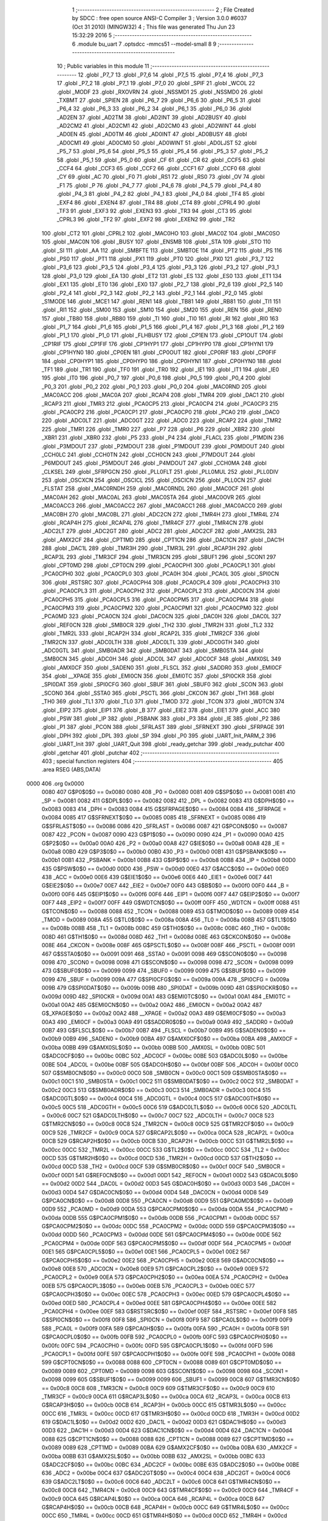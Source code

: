                               1 ;--------------------------------------------------------
                              2 ; File Created by SDCC : free open source ANSI-C Compiler
                              3 ; Version 3.0.0 #6037 (Oct 31 2010) (MINGW32)
                              4 ; This file was generated Thu Jun 23 15:32:29 2016
                              5 ;--------------------------------------------------------
                              6 	.module bu_uart
                              7 	.optsdcc -mmcs51 --model-small
                              8 	
                              9 ;--------------------------------------------------------
                             10 ; Public variables in this module
                             11 ;--------------------------------------------------------
                             12 	.globl _P7_7
                             13 	.globl _P7_6
                             14 	.globl _P7_5
                             15 	.globl _P7_4
                             16 	.globl _P7_3
                             17 	.globl _P7_2
                             18 	.globl _P7_1
                             19 	.globl _P7_0
                             20 	.globl _SPIF
                             21 	.globl _WCOL
                             22 	.globl _MODF
                             23 	.globl _RXOVRN
                             24 	.globl _NSSMD1
                             25 	.globl _NSSMD0
                             26 	.globl _TXBMT
                             27 	.globl _SPIEN
                             28 	.globl _P6_7
                             29 	.globl _P6_6
                             30 	.globl _P6_5
                             31 	.globl _P6_4
                             32 	.globl _P6_3
                             33 	.globl _P6_2
                             34 	.globl _P6_1
                             35 	.globl _P6_0
                             36 	.globl _AD2EN
                             37 	.globl _AD2TM
                             38 	.globl _AD2INT
                             39 	.globl _AD2BUSY
                             40 	.globl _AD2CM2
                             41 	.globl _AD2CM1
                             42 	.globl _AD2CM0
                             43 	.globl _AD2WINT
                             44 	.globl _AD0EN
                             45 	.globl _AD0TM
                             46 	.globl _AD0INT
                             47 	.globl _AD0BUSY
                             48 	.globl _AD0CM1
                             49 	.globl _AD0CM0
                             50 	.globl _AD0WINT
                             51 	.globl _AD0LJST
                             52 	.globl _P5_7
                             53 	.globl _P5_6
                             54 	.globl _P5_5
                             55 	.globl _P5_4
                             56 	.globl _P5_3
                             57 	.globl _P5_2
                             58 	.globl _P5_1
                             59 	.globl _P5_0
                             60 	.globl _CF
                             61 	.globl _CR
                             62 	.globl _CCF5
                             63 	.globl _CCF4
                             64 	.globl _CCF3
                             65 	.globl _CCF2
                             66 	.globl _CCF1
                             67 	.globl _CCF0
                             68 	.globl _CY
                             69 	.globl _AC
                             70 	.globl _F0
                             71 	.globl _RS1
                             72 	.globl _RS0
                             73 	.globl _OV
                             74 	.globl _F1
                             75 	.globl _P
                             76 	.globl _P4_7
                             77 	.globl _P4_6
                             78 	.globl _P4_5
                             79 	.globl _P4_4
                             80 	.globl _P4_3
                             81 	.globl _P4_2
                             82 	.globl _P4_1
                             83 	.globl _P4_0
                             84 	.globl _TF4
                             85 	.globl _EXF4
                             86 	.globl _EXEN4
                             87 	.globl _TR4
                             88 	.globl _CT4
                             89 	.globl _CPRL4
                             90 	.globl _TF3
                             91 	.globl _EXF3
                             92 	.globl _EXEN3
                             93 	.globl _TR3
                             94 	.globl _CT3
                             95 	.globl _CPRL3
                             96 	.globl _TF2
                             97 	.globl _EXF2
                             98 	.globl _EXEN2
                             99 	.globl _TR2
                            100 	.globl _CT2
                            101 	.globl _CPRL2
                            102 	.globl _MAC0HO
                            103 	.globl _MAC0Z
                            104 	.globl _MAC0SO
                            105 	.globl _MAC0N
                            106 	.globl _BUSY
                            107 	.globl _ENSMB
                            108 	.globl _STA
                            109 	.globl _STO
                            110 	.globl _SI
                            111 	.globl _AA
                            112 	.globl _SMBFTE
                            113 	.globl _SMBTOE
                            114 	.globl _PT2
                            115 	.globl _PS
                            116 	.globl _PS0
                            117 	.globl _PT1
                            118 	.globl _PX1
                            119 	.globl _PT0
                            120 	.globl _PX0
                            121 	.globl _P3_7
                            122 	.globl _P3_6
                            123 	.globl _P3_5
                            124 	.globl _P3_4
                            125 	.globl _P3_3
                            126 	.globl _P3_2
                            127 	.globl _P3_1
                            128 	.globl _P3_0
                            129 	.globl _EA
                            130 	.globl _ET2
                            131 	.globl _ES
                            132 	.globl _ES0
                            133 	.globl _ET1
                            134 	.globl _EX1
                            135 	.globl _ET0
                            136 	.globl _EX0
                            137 	.globl _P2_7
                            138 	.globl _P2_6
                            139 	.globl _P2_5
                            140 	.globl _P2_4
                            141 	.globl _P2_3
                            142 	.globl _P2_2
                            143 	.globl _P2_1
                            144 	.globl _P2_0
                            145 	.globl _S1MODE
                            146 	.globl _MCE1
                            147 	.globl _REN1
                            148 	.globl _TB81
                            149 	.globl _RB81
                            150 	.globl _TI1
                            151 	.globl _RI1
                            152 	.globl _SM00
                            153 	.globl _SM10
                            154 	.globl _SM20
                            155 	.globl _REN
                            156 	.globl _REN0
                            157 	.globl _TB80
                            158 	.globl _RB80
                            159 	.globl _TI
                            160 	.globl _TI0
                            161 	.globl _RI
                            162 	.globl _RI0
                            163 	.globl _P1_7
                            164 	.globl _P1_6
                            165 	.globl _P1_5
                            166 	.globl _P1_4
                            167 	.globl _P1_3
                            168 	.globl _P1_2
                            169 	.globl _P1_1
                            170 	.globl _P1_0
                            171 	.globl _FLHBUSY
                            172 	.globl _CP1EN
                            173 	.globl _CP1OUT
                            174 	.globl _CP1RIF
                            175 	.globl _CP1FIF
                            176 	.globl _CP1HYP1
                            177 	.globl _CP1HYP0
                            178 	.globl _CP1HYN1
                            179 	.globl _CP1HYN0
                            180 	.globl _CP0EN
                            181 	.globl _CP0OUT
                            182 	.globl _CP0RIF
                            183 	.globl _CP0FIF
                            184 	.globl _CP0HYP1
                            185 	.globl _CP0HYP0
                            186 	.globl _CP0HYN1
                            187 	.globl _CP0HYN0
                            188 	.globl _TF1
                            189 	.globl _TR1
                            190 	.globl _TF0
                            191 	.globl _TR0
                            192 	.globl _IE1
                            193 	.globl _IT1
                            194 	.globl _IE0
                            195 	.globl _IT0
                            196 	.globl _P0_7
                            197 	.globl _P0_6
                            198 	.globl _P0_5
                            199 	.globl _P0_4
                            200 	.globl _P0_3
                            201 	.globl _P0_2
                            202 	.globl _P0_1
                            203 	.globl _P0_0
                            204 	.globl _MAC0RND
                            205 	.globl _MAC0ACC
                            206 	.globl _MAC0A
                            207 	.globl _RCAP4
                            208 	.globl _TMR4
                            209 	.globl _DAC1
                            210 	.globl _RCAP3
                            211 	.globl _TMR3
                            212 	.globl _PCA0CP5
                            213 	.globl _PCA0CP4
                            214 	.globl _PCA0CP3
                            215 	.globl _PCA0CP2
                            216 	.globl _PCA0CP1
                            217 	.globl _PCA0CP0
                            218 	.globl _PCA0
                            219 	.globl _DAC0
                            220 	.globl _ADC0LT
                            221 	.globl _ADC0GT
                            222 	.globl _ADC0
                            223 	.globl _RCAP2
                            224 	.globl _TMR2
                            225 	.globl _TMR1
                            226 	.globl _TMR0
                            227 	.globl _P7
                            228 	.globl _P6
                            229 	.globl _XBR2
                            230 	.globl _XBR1
                            231 	.globl _XBR0
                            232 	.globl _P5
                            233 	.globl _P4
                            234 	.globl _FLACL
                            235 	.globl _P1MDIN
                            236 	.globl _P3MDOUT
                            237 	.globl _P2MDOUT
                            238 	.globl _P1MDOUT
                            239 	.globl _P0MDOUT
                            240 	.globl _CCH0LC
                            241 	.globl _CCH0TN
                            242 	.globl _CCH0CN
                            243 	.globl _P7MDOUT
                            244 	.globl _P6MDOUT
                            245 	.globl _P5MDOUT
                            246 	.globl _P4MDOUT
                            247 	.globl _CCH0MA
                            248 	.globl _CLKSEL
                            249 	.globl _SFRPGCN
                            250 	.globl _PLL0FLT
                            251 	.globl _PLL0MUL
                            252 	.globl _PLL0DIV
                            253 	.globl _OSCXCN
                            254 	.globl _OSCICL
                            255 	.globl _OSCICN
                            256 	.globl _PLL0CN
                            257 	.globl _FLSTAT
                            258 	.globl _MAC0RNDH
                            259 	.globl _MAC0RNDL
                            260 	.globl _MAC0CF
                            261 	.globl _MAC0AH
                            262 	.globl _MAC0AL
                            263 	.globl _MAC0STA
                            264 	.globl _MAC0OVR
                            265 	.globl _MAC0ACC3
                            266 	.globl _MAC0ACC2
                            267 	.globl _MAC0ACC1
                            268 	.globl _MAC0ACC0
                            269 	.globl _MAC0BH
                            270 	.globl _MAC0BL
                            271 	.globl _ADC2CN
                            272 	.globl _TMR4H
                            273 	.globl _TMR4L
                            274 	.globl _RCAP4H
                            275 	.globl _RCAP4L
                            276 	.globl _TMR4CF
                            277 	.globl _TMR4CN
                            278 	.globl _ADC2LT
                            279 	.globl _ADC2GT
                            280 	.globl _ADC2
                            281 	.globl _ADC2CF
                            282 	.globl _AMX2SL
                            283 	.globl _AMX2CF
                            284 	.globl _CPT1MD
                            285 	.globl _CPT1CN
                            286 	.globl _DAC1CN
                            287 	.globl _DAC1H
                            288 	.globl _DAC1L
                            289 	.globl _TMR3H
                            290 	.globl _TMR3L
                            291 	.globl _RCAP3H
                            292 	.globl _RCAP3L
                            293 	.globl _TMR3CF
                            294 	.globl _TMR3CN
                            295 	.globl _SBUF1
                            296 	.globl _SCON1
                            297 	.globl _CPT0MD
                            298 	.globl _CPT0CN
                            299 	.globl _PCA0CPH1
                            300 	.globl _PCA0CPL1
                            301 	.globl _PCA0CPH0
                            302 	.globl _PCA0CPL0
                            303 	.globl _PCA0H
                            304 	.globl _PCA0L
                            305 	.globl _SPI0CN
                            306 	.globl _RSTSRC
                            307 	.globl _PCA0CPH4
                            308 	.globl _PCA0CPL4
                            309 	.globl _PCA0CPH3
                            310 	.globl _PCA0CPL3
                            311 	.globl _PCA0CPH2
                            312 	.globl _PCA0CPL2
                            313 	.globl _ADC0CN
                            314 	.globl _PCA0CPH5
                            315 	.globl _PCA0CPL5
                            316 	.globl _PCA0CPM5
                            317 	.globl _PCA0CPM4
                            318 	.globl _PCA0CPM3
                            319 	.globl _PCA0CPM2
                            320 	.globl _PCA0CPM1
                            321 	.globl _PCA0CPM0
                            322 	.globl _PCA0MD
                            323 	.globl _PCA0CN
                            324 	.globl _DAC0CN
                            325 	.globl _DAC0H
                            326 	.globl _DAC0L
                            327 	.globl _REF0CN
                            328 	.globl _SMB0CR
                            329 	.globl _TH2
                            330 	.globl _TMR2H
                            331 	.globl _TL2
                            332 	.globl _TMR2L
                            333 	.globl _RCAP2H
                            334 	.globl _RCAP2L
                            335 	.globl _TMR2CF
                            336 	.globl _TMR2CN
                            337 	.globl _ADC0LTH
                            338 	.globl _ADC0LTL
                            339 	.globl _ADC0GTH
                            340 	.globl _ADC0GTL
                            341 	.globl _SMB0ADR
                            342 	.globl _SMB0DAT
                            343 	.globl _SMB0STA
                            344 	.globl _SMB0CN
                            345 	.globl _ADC0H
                            346 	.globl _ADC0L
                            347 	.globl _ADC0CF
                            348 	.globl _AMX0SL
                            349 	.globl _AMX0CF
                            350 	.globl _SADEN0
                            351 	.globl _FLSCL
                            352 	.globl _SADDR0
                            353 	.globl _EMI0CF
                            354 	.globl __XPAGE
                            355 	.globl _EMI0CN
                            356 	.globl _EMI0TC
                            357 	.globl _SPI0CKR
                            358 	.globl _SPI0DAT
                            359 	.globl _SPI0CFG
                            360 	.globl _SBUF
                            361 	.globl _SBUF0
                            362 	.globl _SCON
                            363 	.globl _SCON0
                            364 	.globl _SSTA0
                            365 	.globl _PSCTL
                            366 	.globl _CKCON
                            367 	.globl _TH1
                            368 	.globl _TH0
                            369 	.globl _TL1
                            370 	.globl _TL0
                            371 	.globl _TMOD
                            372 	.globl _TCON
                            373 	.globl _WDTCN
                            374 	.globl _EIP2
                            375 	.globl _EIP1
                            376 	.globl _B
                            377 	.globl _EIE2
                            378 	.globl _EIE1
                            379 	.globl _ACC
                            380 	.globl _PSW
                            381 	.globl _IP
                            382 	.globl _PSBANK
                            383 	.globl _P3
                            384 	.globl _IE
                            385 	.globl _P2
                            386 	.globl _P1
                            387 	.globl _PCON
                            388 	.globl _SFRLAST
                            389 	.globl _SFRNEXT
                            390 	.globl _SFRPAGE
                            391 	.globl _DPH
                            392 	.globl _DPL
                            393 	.globl _SP
                            394 	.globl _P0
                            395 	.globl _UART_Init_PARM_2
                            396 	.globl _UART_Init
                            397 	.globl _UART_Quit
                            398 	.globl _ready_getchar
                            399 	.globl _ready_putchar
                            400 	.globl _getchar
                            401 	.globl _putchar
                            402 ;--------------------------------------------------------
                            403 ; special function registers
                            404 ;--------------------------------------------------------
                            405 	.area RSEG    (ABS,DATA)
   0000                     406 	.org 0x0000
                    0080    407 G$P0$0$0 == 0x0080
                    0080    408 _P0	=	0x0080
                    0081    409 G$SP$0$0 == 0x0081
                    0081    410 _SP	=	0x0081
                    0082    411 G$DPL$0$0 == 0x0082
                    0082    412 _DPL	=	0x0082
                    0083    413 G$DPH$0$0 == 0x0083
                    0083    414 _DPH	=	0x0083
                    0084    415 G$SFRPAGE$0$0 == 0x0084
                    0084    416 _SFRPAGE	=	0x0084
                    0085    417 G$SFRNEXT$0$0 == 0x0085
                    0085    418 _SFRNEXT	=	0x0085
                    0086    419 G$SFRLAST$0$0 == 0x0086
                    0086    420 _SFRLAST	=	0x0086
                    0087    421 G$PCON$0$0 == 0x0087
                    0087    422 _PCON	=	0x0087
                    0090    423 G$P1$0$0 == 0x0090
                    0090    424 _P1	=	0x0090
                    00A0    425 G$P2$0$0 == 0x00a0
                    00A0    426 _P2	=	0x00a0
                    00A8    427 G$IE$0$0 == 0x00a8
                    00A8    428 _IE	=	0x00a8
                    00B0    429 G$P3$0$0 == 0x00b0
                    00B0    430 _P3	=	0x00b0
                    00B1    431 G$PSBANK$0$0 == 0x00b1
                    00B1    432 _PSBANK	=	0x00b1
                    00B8    433 G$IP$0$0 == 0x00b8
                    00B8    434 _IP	=	0x00b8
                    00D0    435 G$PSW$0$0 == 0x00d0
                    00D0    436 _PSW	=	0x00d0
                    00E0    437 G$ACC$0$0 == 0x00e0
                    00E0    438 _ACC	=	0x00e0
                    00E6    439 G$EIE1$0$0 == 0x00e6
                    00E6    440 _EIE1	=	0x00e6
                    00E7    441 G$EIE2$0$0 == 0x00e7
                    00E7    442 _EIE2	=	0x00e7
                    00F0    443 G$B$0$0 == 0x00f0
                    00F0    444 _B	=	0x00f0
                    00F6    445 G$EIP1$0$0 == 0x00f6
                    00F6    446 _EIP1	=	0x00f6
                    00F7    447 G$EIP2$0$0 == 0x00f7
                    00F7    448 _EIP2	=	0x00f7
                    00FF    449 G$WDTCN$0$0 == 0x00ff
                    00FF    450 _WDTCN	=	0x00ff
                    0088    451 G$TCON$0$0 == 0x0088
                    0088    452 _TCON	=	0x0088
                    0089    453 G$TMOD$0$0 == 0x0089
                    0089    454 _TMOD	=	0x0089
                    008A    455 G$TL0$0$0 == 0x008a
                    008A    456 _TL0	=	0x008a
                    008B    457 G$TL1$0$0 == 0x008b
                    008B    458 _TL1	=	0x008b
                    008C    459 G$TH0$0$0 == 0x008c
                    008C    460 _TH0	=	0x008c
                    008D    461 G$TH1$0$0 == 0x008d
                    008D    462 _TH1	=	0x008d
                    008E    463 G$CKCON$0$0 == 0x008e
                    008E    464 _CKCON	=	0x008e
                    008F    465 G$PSCTL$0$0 == 0x008f
                    008F    466 _PSCTL	=	0x008f
                    0091    467 G$SSTA0$0$0 == 0x0091
                    0091    468 _SSTA0	=	0x0091
                    0098    469 G$SCON0$0$0 == 0x0098
                    0098    470 _SCON0	=	0x0098
                    0098    471 G$SCON$0$0 == 0x0098
                    0098    472 _SCON	=	0x0098
                    0099    473 G$SBUF0$0$0 == 0x0099
                    0099    474 _SBUF0	=	0x0099
                    0099    475 G$SBUF$0$0 == 0x0099
                    0099    476 _SBUF	=	0x0099
                    009A    477 G$SPI0CFG$0$0 == 0x009a
                    009A    478 _SPI0CFG	=	0x009a
                    009B    479 G$SPI0DAT$0$0 == 0x009b
                    009B    480 _SPI0DAT	=	0x009b
                    009D    481 G$SPI0CKR$0$0 == 0x009d
                    009D    482 _SPI0CKR	=	0x009d
                    00A1    483 G$EMI0TC$0$0 == 0x00a1
                    00A1    484 _EMI0TC	=	0x00a1
                    00A2    485 G$EMI0CN$0$0 == 0x00a2
                    00A2    486 _EMI0CN	=	0x00a2
                    00A2    487 G$_XPAGE$0$0 == 0x00a2
                    00A2    488 __XPAGE	=	0x00a2
                    00A3    489 G$EMI0CF$0$0 == 0x00a3
                    00A3    490 _EMI0CF	=	0x00a3
                    00A9    491 G$SADDR0$0$0 == 0x00a9
                    00A9    492 _SADDR0	=	0x00a9
                    00B7    493 G$FLSCL$0$0 == 0x00b7
                    00B7    494 _FLSCL	=	0x00b7
                    00B9    495 G$SADEN0$0$0 == 0x00b9
                    00B9    496 _SADEN0	=	0x00b9
                    00BA    497 G$AMX0CF$0$0 == 0x00ba
                    00BA    498 _AMX0CF	=	0x00ba
                    00BB    499 G$AMX0SL$0$0 == 0x00bb
                    00BB    500 _AMX0SL	=	0x00bb
                    00BC    501 G$ADC0CF$0$0 == 0x00bc
                    00BC    502 _ADC0CF	=	0x00bc
                    00BE    503 G$ADC0L$0$0 == 0x00be
                    00BE    504 _ADC0L	=	0x00be
                    00BF    505 G$ADC0H$0$0 == 0x00bf
                    00BF    506 _ADC0H	=	0x00bf
                    00C0    507 G$SMB0CN$0$0 == 0x00c0
                    00C0    508 _SMB0CN	=	0x00c0
                    00C1    509 G$SMB0STA$0$0 == 0x00c1
                    00C1    510 _SMB0STA	=	0x00c1
                    00C2    511 G$SMB0DAT$0$0 == 0x00c2
                    00C2    512 _SMB0DAT	=	0x00c2
                    00C3    513 G$SMB0ADR$0$0 == 0x00c3
                    00C3    514 _SMB0ADR	=	0x00c3
                    00C4    515 G$ADC0GTL$0$0 == 0x00c4
                    00C4    516 _ADC0GTL	=	0x00c4
                    00C5    517 G$ADC0GTH$0$0 == 0x00c5
                    00C5    518 _ADC0GTH	=	0x00c5
                    00C6    519 G$ADC0LTL$0$0 == 0x00c6
                    00C6    520 _ADC0LTL	=	0x00c6
                    00C7    521 G$ADC0LTH$0$0 == 0x00c7
                    00C7    522 _ADC0LTH	=	0x00c7
                    00C8    523 G$TMR2CN$0$0 == 0x00c8
                    00C8    524 _TMR2CN	=	0x00c8
                    00C9    525 G$TMR2CF$0$0 == 0x00c9
                    00C9    526 _TMR2CF	=	0x00c9
                    00CA    527 G$RCAP2L$0$0 == 0x00ca
                    00CA    528 _RCAP2L	=	0x00ca
                    00CB    529 G$RCAP2H$0$0 == 0x00cb
                    00CB    530 _RCAP2H	=	0x00cb
                    00CC    531 G$TMR2L$0$0 == 0x00cc
                    00CC    532 _TMR2L	=	0x00cc
                    00CC    533 G$TL2$0$0 == 0x00cc
                    00CC    534 _TL2	=	0x00cc
                    00CD    535 G$TMR2H$0$0 == 0x00cd
                    00CD    536 _TMR2H	=	0x00cd
                    00CD    537 G$TH2$0$0 == 0x00cd
                    00CD    538 _TH2	=	0x00cd
                    00CF    539 G$SMB0CR$0$0 == 0x00cf
                    00CF    540 _SMB0CR	=	0x00cf
                    00D1    541 G$REF0CN$0$0 == 0x00d1
                    00D1    542 _REF0CN	=	0x00d1
                    00D2    543 G$DAC0L$0$0 == 0x00d2
                    00D2    544 _DAC0L	=	0x00d2
                    00D3    545 G$DAC0H$0$0 == 0x00d3
                    00D3    546 _DAC0H	=	0x00d3
                    00D4    547 G$DAC0CN$0$0 == 0x00d4
                    00D4    548 _DAC0CN	=	0x00d4
                    00D8    549 G$PCA0CN$0$0 == 0x00d8
                    00D8    550 _PCA0CN	=	0x00d8
                    00D9    551 G$PCA0MD$0$0 == 0x00d9
                    00D9    552 _PCA0MD	=	0x00d9
                    00DA    553 G$PCA0CPM0$0$0 == 0x00da
                    00DA    554 _PCA0CPM0	=	0x00da
                    00DB    555 G$PCA0CPM1$0$0 == 0x00db
                    00DB    556 _PCA0CPM1	=	0x00db
                    00DC    557 G$PCA0CPM2$0$0 == 0x00dc
                    00DC    558 _PCA0CPM2	=	0x00dc
                    00DD    559 G$PCA0CPM3$0$0 == 0x00dd
                    00DD    560 _PCA0CPM3	=	0x00dd
                    00DE    561 G$PCA0CPM4$0$0 == 0x00de
                    00DE    562 _PCA0CPM4	=	0x00de
                    00DF    563 G$PCA0CPM5$0$0 == 0x00df
                    00DF    564 _PCA0CPM5	=	0x00df
                    00E1    565 G$PCA0CPL5$0$0 == 0x00e1
                    00E1    566 _PCA0CPL5	=	0x00e1
                    00E2    567 G$PCA0CPH5$0$0 == 0x00e2
                    00E2    568 _PCA0CPH5	=	0x00e2
                    00E8    569 G$ADC0CN$0$0 == 0x00e8
                    00E8    570 _ADC0CN	=	0x00e8
                    00E9    571 G$PCA0CPL2$0$0 == 0x00e9
                    00E9    572 _PCA0CPL2	=	0x00e9
                    00EA    573 G$PCA0CPH2$0$0 == 0x00ea
                    00EA    574 _PCA0CPH2	=	0x00ea
                    00EB    575 G$PCA0CPL3$0$0 == 0x00eb
                    00EB    576 _PCA0CPL3	=	0x00eb
                    00EC    577 G$PCA0CPH3$0$0 == 0x00ec
                    00EC    578 _PCA0CPH3	=	0x00ec
                    00ED    579 G$PCA0CPL4$0$0 == 0x00ed
                    00ED    580 _PCA0CPL4	=	0x00ed
                    00EE    581 G$PCA0CPH4$0$0 == 0x00ee
                    00EE    582 _PCA0CPH4	=	0x00ee
                    00EF    583 G$RSTSRC$0$0 == 0x00ef
                    00EF    584 _RSTSRC	=	0x00ef
                    00F8    585 G$SPI0CN$0$0 == 0x00f8
                    00F8    586 _SPI0CN	=	0x00f8
                    00F9    587 G$PCA0L$0$0 == 0x00f9
                    00F9    588 _PCA0L	=	0x00f9
                    00FA    589 G$PCA0H$0$0 == 0x00fa
                    00FA    590 _PCA0H	=	0x00fa
                    00FB    591 G$PCA0CPL0$0$0 == 0x00fb
                    00FB    592 _PCA0CPL0	=	0x00fb
                    00FC    593 G$PCA0CPH0$0$0 == 0x00fc
                    00FC    594 _PCA0CPH0	=	0x00fc
                    00FD    595 G$PCA0CPL1$0$0 == 0x00fd
                    00FD    596 _PCA0CPL1	=	0x00fd
                    00FE    597 G$PCA0CPH1$0$0 == 0x00fe
                    00FE    598 _PCA0CPH1	=	0x00fe
                    0088    599 G$CPT0CN$0$0 == 0x0088
                    0088    600 _CPT0CN	=	0x0088
                    0089    601 G$CPT0MD$0$0 == 0x0089
                    0089    602 _CPT0MD	=	0x0089
                    0098    603 G$SCON1$0$0 == 0x0098
                    0098    604 _SCON1	=	0x0098
                    0099    605 G$SBUF1$0$0 == 0x0099
                    0099    606 _SBUF1	=	0x0099
                    00C8    607 G$TMR3CN$0$0 == 0x00c8
                    00C8    608 _TMR3CN	=	0x00c8
                    00C9    609 G$TMR3CF$0$0 == 0x00c9
                    00C9    610 _TMR3CF	=	0x00c9
                    00CA    611 G$RCAP3L$0$0 == 0x00ca
                    00CA    612 _RCAP3L	=	0x00ca
                    00CB    613 G$RCAP3H$0$0 == 0x00cb
                    00CB    614 _RCAP3H	=	0x00cb
                    00CC    615 G$TMR3L$0$0 == 0x00cc
                    00CC    616 _TMR3L	=	0x00cc
                    00CD    617 G$TMR3H$0$0 == 0x00cd
                    00CD    618 _TMR3H	=	0x00cd
                    00D2    619 G$DAC1L$0$0 == 0x00d2
                    00D2    620 _DAC1L	=	0x00d2
                    00D3    621 G$DAC1H$0$0 == 0x00d3
                    00D3    622 _DAC1H	=	0x00d3
                    00D4    623 G$DAC1CN$0$0 == 0x00d4
                    00D4    624 _DAC1CN	=	0x00d4
                    0088    625 G$CPT1CN$0$0 == 0x0088
                    0088    626 _CPT1CN	=	0x0088
                    0089    627 G$CPT1MD$0$0 == 0x0089
                    0089    628 _CPT1MD	=	0x0089
                    00BA    629 G$AMX2CF$0$0 == 0x00ba
                    00BA    630 _AMX2CF	=	0x00ba
                    00BB    631 G$AMX2SL$0$0 == 0x00bb
                    00BB    632 _AMX2SL	=	0x00bb
                    00BC    633 G$ADC2CF$0$0 == 0x00bc
                    00BC    634 _ADC2CF	=	0x00bc
                    00BE    635 G$ADC2$0$0 == 0x00be
                    00BE    636 _ADC2	=	0x00be
                    00C4    637 G$ADC2GT$0$0 == 0x00c4
                    00C4    638 _ADC2GT	=	0x00c4
                    00C6    639 G$ADC2LT$0$0 == 0x00c6
                    00C6    640 _ADC2LT	=	0x00c6
                    00C8    641 G$TMR4CN$0$0 == 0x00c8
                    00C8    642 _TMR4CN	=	0x00c8
                    00C9    643 G$TMR4CF$0$0 == 0x00c9
                    00C9    644 _TMR4CF	=	0x00c9
                    00CA    645 G$RCAP4L$0$0 == 0x00ca
                    00CA    646 _RCAP4L	=	0x00ca
                    00CB    647 G$RCAP4H$0$0 == 0x00cb
                    00CB    648 _RCAP4H	=	0x00cb
                    00CC    649 G$TMR4L$0$0 == 0x00cc
                    00CC    650 _TMR4L	=	0x00cc
                    00CD    651 G$TMR4H$0$0 == 0x00cd
                    00CD    652 _TMR4H	=	0x00cd
                    00E8    653 G$ADC2CN$0$0 == 0x00e8
                    00E8    654 _ADC2CN	=	0x00e8
                    0091    655 G$MAC0BL$0$0 == 0x0091
                    0091    656 _MAC0BL	=	0x0091
                    0092    657 G$MAC0BH$0$0 == 0x0092
                    0092    658 _MAC0BH	=	0x0092
                    0093    659 G$MAC0ACC0$0$0 == 0x0093
                    0093    660 _MAC0ACC0	=	0x0093
                    0094    661 G$MAC0ACC1$0$0 == 0x0094
                    0094    662 _MAC0ACC1	=	0x0094
                    0095    663 G$MAC0ACC2$0$0 == 0x0095
                    0095    664 _MAC0ACC2	=	0x0095
                    0096    665 G$MAC0ACC3$0$0 == 0x0096
                    0096    666 _MAC0ACC3	=	0x0096
                    0097    667 G$MAC0OVR$0$0 == 0x0097
                    0097    668 _MAC0OVR	=	0x0097
                    00C0    669 G$MAC0STA$0$0 == 0x00c0
                    00C0    670 _MAC0STA	=	0x00c0
                    00C1    671 G$MAC0AL$0$0 == 0x00c1
                    00C1    672 _MAC0AL	=	0x00c1
                    00C2    673 G$MAC0AH$0$0 == 0x00c2
                    00C2    674 _MAC0AH	=	0x00c2
                    00C3    675 G$MAC0CF$0$0 == 0x00c3
                    00C3    676 _MAC0CF	=	0x00c3
                    00CE    677 G$MAC0RNDL$0$0 == 0x00ce
                    00CE    678 _MAC0RNDL	=	0x00ce
                    00CF    679 G$MAC0RNDH$0$0 == 0x00cf
                    00CF    680 _MAC0RNDH	=	0x00cf
                    0088    681 G$FLSTAT$0$0 == 0x0088
                    0088    682 _FLSTAT	=	0x0088
                    0089    683 G$PLL0CN$0$0 == 0x0089
                    0089    684 _PLL0CN	=	0x0089
                    008A    685 G$OSCICN$0$0 == 0x008a
                    008A    686 _OSCICN	=	0x008a
                    008B    687 G$OSCICL$0$0 == 0x008b
                    008B    688 _OSCICL	=	0x008b
                    008C    689 G$OSCXCN$0$0 == 0x008c
                    008C    690 _OSCXCN	=	0x008c
                    008D    691 G$PLL0DIV$0$0 == 0x008d
                    008D    692 _PLL0DIV	=	0x008d
                    008E    693 G$PLL0MUL$0$0 == 0x008e
                    008E    694 _PLL0MUL	=	0x008e
                    008F    695 G$PLL0FLT$0$0 == 0x008f
                    008F    696 _PLL0FLT	=	0x008f
                    0096    697 G$SFRPGCN$0$0 == 0x0096
                    0096    698 _SFRPGCN	=	0x0096
                    0097    699 G$CLKSEL$0$0 == 0x0097
                    0097    700 _CLKSEL	=	0x0097
                    009A    701 G$CCH0MA$0$0 == 0x009a
                    009A    702 _CCH0MA	=	0x009a
                    009C    703 G$P4MDOUT$0$0 == 0x009c
                    009C    704 _P4MDOUT	=	0x009c
                    009D    705 G$P5MDOUT$0$0 == 0x009d
                    009D    706 _P5MDOUT	=	0x009d
                    009E    707 G$P6MDOUT$0$0 == 0x009e
                    009E    708 _P6MDOUT	=	0x009e
                    009F    709 G$P7MDOUT$0$0 == 0x009f
                    009F    710 _P7MDOUT	=	0x009f
                    00A1    711 G$CCH0CN$0$0 == 0x00a1
                    00A1    712 _CCH0CN	=	0x00a1
                    00A2    713 G$CCH0TN$0$0 == 0x00a2
                    00A2    714 _CCH0TN	=	0x00a2
                    00A3    715 G$CCH0LC$0$0 == 0x00a3
                    00A3    716 _CCH0LC	=	0x00a3
                    00A4    717 G$P0MDOUT$0$0 == 0x00a4
                    00A4    718 _P0MDOUT	=	0x00a4
                    00A5    719 G$P1MDOUT$0$0 == 0x00a5
                    00A5    720 _P1MDOUT	=	0x00a5
                    00A6    721 G$P2MDOUT$0$0 == 0x00a6
                    00A6    722 _P2MDOUT	=	0x00a6
                    00A7    723 G$P3MDOUT$0$0 == 0x00a7
                    00A7    724 _P3MDOUT	=	0x00a7
                    00AD    725 G$P1MDIN$0$0 == 0x00ad
                    00AD    726 _P1MDIN	=	0x00ad
                    00B7    727 G$FLACL$0$0 == 0x00b7
                    00B7    728 _FLACL	=	0x00b7
                    00C8    729 G$P4$0$0 == 0x00c8
                    00C8    730 _P4	=	0x00c8
                    00D8    731 G$P5$0$0 == 0x00d8
                    00D8    732 _P5	=	0x00d8
                    00E1    733 G$XBR0$0$0 == 0x00e1
                    00E1    734 _XBR0	=	0x00e1
                    00E2    735 G$XBR1$0$0 == 0x00e2
                    00E2    736 _XBR1	=	0x00e2
                    00E3    737 G$XBR2$0$0 == 0x00e3
                    00E3    738 _XBR2	=	0x00e3
                    00E8    739 G$P6$0$0 == 0x00e8
                    00E8    740 _P6	=	0x00e8
                    00F8    741 G$P7$0$0 == 0x00f8
                    00F8    742 _P7	=	0x00f8
                    8C8A    743 G$TMR0$0$0 == 0x8c8a
                    8C8A    744 _TMR0	=	0x8c8a
                    8D8B    745 G$TMR1$0$0 == 0x8d8b
                    8D8B    746 _TMR1	=	0x8d8b
                    CDCC    747 G$TMR2$0$0 == 0xcdcc
                    CDCC    748 _TMR2	=	0xcdcc
                    CBCA    749 G$RCAP2$0$0 == 0xcbca
                    CBCA    750 _RCAP2	=	0xcbca
                    BFBE    751 G$ADC0$0$0 == 0xbfbe
                    BFBE    752 _ADC0	=	0xbfbe
                    C5C4    753 G$ADC0GT$0$0 == 0xc5c4
                    C5C4    754 _ADC0GT	=	0xc5c4
                    C7C6    755 G$ADC0LT$0$0 == 0xc7c6
                    C7C6    756 _ADC0LT	=	0xc7c6
                    D3D2    757 G$DAC0$0$0 == 0xd3d2
                    D3D2    758 _DAC0	=	0xd3d2
                    FAF9    759 G$PCA0$0$0 == 0xfaf9
                    FAF9    760 _PCA0	=	0xfaf9
                    FCFB    761 G$PCA0CP0$0$0 == 0xfcfb
                    FCFB    762 _PCA0CP0	=	0xfcfb
                    FEFD    763 G$PCA0CP1$0$0 == 0xfefd
                    FEFD    764 _PCA0CP1	=	0xfefd
                    EAE9    765 G$PCA0CP2$0$0 == 0xeae9
                    EAE9    766 _PCA0CP2	=	0xeae9
                    ECEB    767 G$PCA0CP3$0$0 == 0xeceb
                    ECEB    768 _PCA0CP3	=	0xeceb
                    EEED    769 G$PCA0CP4$0$0 == 0xeeed
                    EEED    770 _PCA0CP4	=	0xeeed
                    E2E1    771 G$PCA0CP5$0$0 == 0xe2e1
                    E2E1    772 _PCA0CP5	=	0xe2e1
                    CDCC    773 G$TMR3$0$0 == 0xcdcc
                    CDCC    774 _TMR3	=	0xcdcc
                    CBCA    775 G$RCAP3$0$0 == 0xcbca
                    CBCA    776 _RCAP3	=	0xcbca
                    D3D2    777 G$DAC1$0$0 == 0xd3d2
                    D3D2    778 _DAC1	=	0xd3d2
                    CDCC    779 G$TMR4$0$0 == 0xcdcc
                    CDCC    780 _TMR4	=	0xcdcc
                    CBCA    781 G$RCAP4$0$0 == 0xcbca
                    CBCA    782 _RCAP4	=	0xcbca
                    C2C1    783 G$MAC0A$0$0 == 0xc2c1
                    C2C1    784 _MAC0A	=	0xc2c1
                    96959493    785 G$MAC0ACC$0$0 == 0x96959493
                    96959493    786 _MAC0ACC	=	0x96959493
                    CFCE    787 G$MAC0RND$0$0 == 0xcfce
                    CFCE    788 _MAC0RND	=	0xcfce
                            789 ;--------------------------------------------------------
                            790 ; special function bits
                            791 ;--------------------------------------------------------
                            792 	.area RSEG    (ABS,DATA)
   0000                     793 	.org 0x0000
                    0080    794 G$P0_0$0$0 == 0x0080
                    0080    795 _P0_0	=	0x0080
                    0081    796 G$P0_1$0$0 == 0x0081
                    0081    797 _P0_1	=	0x0081
                    0082    798 G$P0_2$0$0 == 0x0082
                    0082    799 _P0_2	=	0x0082
                    0083    800 G$P0_3$0$0 == 0x0083
                    0083    801 _P0_3	=	0x0083
                    0084    802 G$P0_4$0$0 == 0x0084
                    0084    803 _P0_4	=	0x0084
                    0085    804 G$P0_5$0$0 == 0x0085
                    0085    805 _P0_5	=	0x0085
                    0086    806 G$P0_6$0$0 == 0x0086
                    0086    807 _P0_6	=	0x0086
                    0087    808 G$P0_7$0$0 == 0x0087
                    0087    809 _P0_7	=	0x0087
                    0088    810 G$IT0$0$0 == 0x0088
                    0088    811 _IT0	=	0x0088
                    0089    812 G$IE0$0$0 == 0x0089
                    0089    813 _IE0	=	0x0089
                    008A    814 G$IT1$0$0 == 0x008a
                    008A    815 _IT1	=	0x008a
                    008B    816 G$IE1$0$0 == 0x008b
                    008B    817 _IE1	=	0x008b
                    008C    818 G$TR0$0$0 == 0x008c
                    008C    819 _TR0	=	0x008c
                    008D    820 G$TF0$0$0 == 0x008d
                    008D    821 _TF0	=	0x008d
                    008E    822 G$TR1$0$0 == 0x008e
                    008E    823 _TR1	=	0x008e
                    008F    824 G$TF1$0$0 == 0x008f
                    008F    825 _TF1	=	0x008f
                    0088    826 G$CP0HYN0$0$0 == 0x0088
                    0088    827 _CP0HYN0	=	0x0088
                    0089    828 G$CP0HYN1$0$0 == 0x0089
                    0089    829 _CP0HYN1	=	0x0089
                    008A    830 G$CP0HYP0$0$0 == 0x008a
                    008A    831 _CP0HYP0	=	0x008a
                    008B    832 G$CP0HYP1$0$0 == 0x008b
                    008B    833 _CP0HYP1	=	0x008b
                    008C    834 G$CP0FIF$0$0 == 0x008c
                    008C    835 _CP0FIF	=	0x008c
                    008D    836 G$CP0RIF$0$0 == 0x008d
                    008D    837 _CP0RIF	=	0x008d
                    008E    838 G$CP0OUT$0$0 == 0x008e
                    008E    839 _CP0OUT	=	0x008e
                    008F    840 G$CP0EN$0$0 == 0x008f
                    008F    841 _CP0EN	=	0x008f
                    0088    842 G$CP1HYN0$0$0 == 0x0088
                    0088    843 _CP1HYN0	=	0x0088
                    0089    844 G$CP1HYN1$0$0 == 0x0089
                    0089    845 _CP1HYN1	=	0x0089
                    008A    846 G$CP1HYP0$0$0 == 0x008a
                    008A    847 _CP1HYP0	=	0x008a
                    008B    848 G$CP1HYP1$0$0 == 0x008b
                    008B    849 _CP1HYP1	=	0x008b
                    008C    850 G$CP1FIF$0$0 == 0x008c
                    008C    851 _CP1FIF	=	0x008c
                    008D    852 G$CP1RIF$0$0 == 0x008d
                    008D    853 _CP1RIF	=	0x008d
                    008E    854 G$CP1OUT$0$0 == 0x008e
                    008E    855 _CP1OUT	=	0x008e
                    008F    856 G$CP1EN$0$0 == 0x008f
                    008F    857 _CP1EN	=	0x008f
                    0088    858 G$FLHBUSY$0$0 == 0x0088
                    0088    859 _FLHBUSY	=	0x0088
                    0090    860 G$P1_0$0$0 == 0x0090
                    0090    861 _P1_0	=	0x0090
                    0091    862 G$P1_1$0$0 == 0x0091
                    0091    863 _P1_1	=	0x0091
                    0092    864 G$P1_2$0$0 == 0x0092
                    0092    865 _P1_2	=	0x0092
                    0093    866 G$P1_3$0$0 == 0x0093
                    0093    867 _P1_3	=	0x0093
                    0094    868 G$P1_4$0$0 == 0x0094
                    0094    869 _P1_4	=	0x0094
                    0095    870 G$P1_5$0$0 == 0x0095
                    0095    871 _P1_5	=	0x0095
                    0096    872 G$P1_6$0$0 == 0x0096
                    0096    873 _P1_6	=	0x0096
                    0097    874 G$P1_7$0$0 == 0x0097
                    0097    875 _P1_7	=	0x0097
                    0098    876 G$RI0$0$0 == 0x0098
                    0098    877 _RI0	=	0x0098
                    0098    878 G$RI$0$0 == 0x0098
                    0098    879 _RI	=	0x0098
                    0099    880 G$TI0$0$0 == 0x0099
                    0099    881 _TI0	=	0x0099
                    0099    882 G$TI$0$0 == 0x0099
                    0099    883 _TI	=	0x0099
                    009A    884 G$RB80$0$0 == 0x009a
                    009A    885 _RB80	=	0x009a
                    009B    886 G$TB80$0$0 == 0x009b
                    009B    887 _TB80	=	0x009b
                    009C    888 G$REN0$0$0 == 0x009c
                    009C    889 _REN0	=	0x009c
                    009C    890 G$REN$0$0 == 0x009c
                    009C    891 _REN	=	0x009c
                    009D    892 G$SM20$0$0 == 0x009d
                    009D    893 _SM20	=	0x009d
                    009E    894 G$SM10$0$0 == 0x009e
                    009E    895 _SM10	=	0x009e
                    009F    896 G$SM00$0$0 == 0x009f
                    009F    897 _SM00	=	0x009f
                    0098    898 G$RI1$0$0 == 0x0098
                    0098    899 _RI1	=	0x0098
                    0099    900 G$TI1$0$0 == 0x0099
                    0099    901 _TI1	=	0x0099
                    009A    902 G$RB81$0$0 == 0x009a
                    009A    903 _RB81	=	0x009a
                    009B    904 G$TB81$0$0 == 0x009b
                    009B    905 _TB81	=	0x009b
                    009C    906 G$REN1$0$0 == 0x009c
                    009C    907 _REN1	=	0x009c
                    009D    908 G$MCE1$0$0 == 0x009d
                    009D    909 _MCE1	=	0x009d
                    009F    910 G$S1MODE$0$0 == 0x009f
                    009F    911 _S1MODE	=	0x009f
                    00A0    912 G$P2_0$0$0 == 0x00a0
                    00A0    913 _P2_0	=	0x00a0
                    00A1    914 G$P2_1$0$0 == 0x00a1
                    00A1    915 _P2_1	=	0x00a1
                    00A2    916 G$P2_2$0$0 == 0x00a2
                    00A2    917 _P2_2	=	0x00a2
                    00A3    918 G$P2_3$0$0 == 0x00a3
                    00A3    919 _P2_3	=	0x00a3
                    00A4    920 G$P2_4$0$0 == 0x00a4
                    00A4    921 _P2_4	=	0x00a4
                    00A5    922 G$P2_5$0$0 == 0x00a5
                    00A5    923 _P2_5	=	0x00a5
                    00A6    924 G$P2_6$0$0 == 0x00a6
                    00A6    925 _P2_6	=	0x00a6
                    00A7    926 G$P2_7$0$0 == 0x00a7
                    00A7    927 _P2_7	=	0x00a7
                    00A8    928 G$EX0$0$0 == 0x00a8
                    00A8    929 _EX0	=	0x00a8
                    00A9    930 G$ET0$0$0 == 0x00a9
                    00A9    931 _ET0	=	0x00a9
                    00AA    932 G$EX1$0$0 == 0x00aa
                    00AA    933 _EX1	=	0x00aa
                    00AB    934 G$ET1$0$0 == 0x00ab
                    00AB    935 _ET1	=	0x00ab
                    00AC    936 G$ES0$0$0 == 0x00ac
                    00AC    937 _ES0	=	0x00ac
                    00AC    938 G$ES$0$0 == 0x00ac
                    00AC    939 _ES	=	0x00ac
                    00AD    940 G$ET2$0$0 == 0x00ad
                    00AD    941 _ET2	=	0x00ad
                    00AF    942 G$EA$0$0 == 0x00af
                    00AF    943 _EA	=	0x00af
                    00B0    944 G$P3_0$0$0 == 0x00b0
                    00B0    945 _P3_0	=	0x00b0
                    00B1    946 G$P3_1$0$0 == 0x00b1
                    00B1    947 _P3_1	=	0x00b1
                    00B2    948 G$P3_2$0$0 == 0x00b2
                    00B2    949 _P3_2	=	0x00b2
                    00B3    950 G$P3_3$0$0 == 0x00b3
                    00B3    951 _P3_3	=	0x00b3
                    00B4    952 G$P3_4$0$0 == 0x00b4
                    00B4    953 _P3_4	=	0x00b4
                    00B5    954 G$P3_5$0$0 == 0x00b5
                    00B5    955 _P3_5	=	0x00b5
                    00B6    956 G$P3_6$0$0 == 0x00b6
                    00B6    957 _P3_6	=	0x00b6
                    00B7    958 G$P3_7$0$0 == 0x00b7
                    00B7    959 _P3_7	=	0x00b7
                    00B8    960 G$PX0$0$0 == 0x00b8
                    00B8    961 _PX0	=	0x00b8
                    00B9    962 G$PT0$0$0 == 0x00b9
                    00B9    963 _PT0	=	0x00b9
                    00BA    964 G$PX1$0$0 == 0x00ba
                    00BA    965 _PX1	=	0x00ba
                    00BB    966 G$PT1$0$0 == 0x00bb
                    00BB    967 _PT1	=	0x00bb
                    00BC    968 G$PS0$0$0 == 0x00bc
                    00BC    969 _PS0	=	0x00bc
                    00BC    970 G$PS$0$0 == 0x00bc
                    00BC    971 _PS	=	0x00bc
                    00BD    972 G$PT2$0$0 == 0x00bd
                    00BD    973 _PT2	=	0x00bd
                    00C0    974 G$SMBTOE$0$0 == 0x00c0
                    00C0    975 _SMBTOE	=	0x00c0
                    00C1    976 G$SMBFTE$0$0 == 0x00c1
                    00C1    977 _SMBFTE	=	0x00c1
                    00C2    978 G$AA$0$0 == 0x00c2
                    00C2    979 _AA	=	0x00c2
                    00C3    980 G$SI$0$0 == 0x00c3
                    00C3    981 _SI	=	0x00c3
                    00C4    982 G$STO$0$0 == 0x00c4
                    00C4    983 _STO	=	0x00c4
                    00C5    984 G$STA$0$0 == 0x00c5
                    00C5    985 _STA	=	0x00c5
                    00C6    986 G$ENSMB$0$0 == 0x00c6
                    00C6    987 _ENSMB	=	0x00c6
                    00C7    988 G$BUSY$0$0 == 0x00c7
                    00C7    989 _BUSY	=	0x00c7
                    00C0    990 G$MAC0N$0$0 == 0x00c0
                    00C0    991 _MAC0N	=	0x00c0
                    00C1    992 G$MAC0SO$0$0 == 0x00c1
                    00C1    993 _MAC0SO	=	0x00c1
                    00C2    994 G$MAC0Z$0$0 == 0x00c2
                    00C2    995 _MAC0Z	=	0x00c2
                    00C3    996 G$MAC0HO$0$0 == 0x00c3
                    00C3    997 _MAC0HO	=	0x00c3
                    00C8    998 G$CPRL2$0$0 == 0x00c8
                    00C8    999 _CPRL2	=	0x00c8
                    00C9   1000 G$CT2$0$0 == 0x00c9
                    00C9   1001 _CT2	=	0x00c9
                    00CA   1002 G$TR2$0$0 == 0x00ca
                    00CA   1003 _TR2	=	0x00ca
                    00CB   1004 G$EXEN2$0$0 == 0x00cb
                    00CB   1005 _EXEN2	=	0x00cb
                    00CE   1006 G$EXF2$0$0 == 0x00ce
                    00CE   1007 _EXF2	=	0x00ce
                    00CF   1008 G$TF2$0$0 == 0x00cf
                    00CF   1009 _TF2	=	0x00cf
                    00C8   1010 G$CPRL3$0$0 == 0x00c8
                    00C8   1011 _CPRL3	=	0x00c8
                    00C9   1012 G$CT3$0$0 == 0x00c9
                    00C9   1013 _CT3	=	0x00c9
                    00CA   1014 G$TR3$0$0 == 0x00ca
                    00CA   1015 _TR3	=	0x00ca
                    00CB   1016 G$EXEN3$0$0 == 0x00cb
                    00CB   1017 _EXEN3	=	0x00cb
                    00CE   1018 G$EXF3$0$0 == 0x00ce
                    00CE   1019 _EXF3	=	0x00ce
                    00CF   1020 G$TF3$0$0 == 0x00cf
                    00CF   1021 _TF3	=	0x00cf
                    00C8   1022 G$CPRL4$0$0 == 0x00c8
                    00C8   1023 _CPRL4	=	0x00c8
                    00C9   1024 G$CT4$0$0 == 0x00c9
                    00C9   1025 _CT4	=	0x00c9
                    00CA   1026 G$TR4$0$0 == 0x00ca
                    00CA   1027 _TR4	=	0x00ca
                    00CB   1028 G$EXEN4$0$0 == 0x00cb
                    00CB   1029 _EXEN4	=	0x00cb
                    00CE   1030 G$EXF4$0$0 == 0x00ce
                    00CE   1031 _EXF4	=	0x00ce
                    00CF   1032 G$TF4$0$0 == 0x00cf
                    00CF   1033 _TF4	=	0x00cf
                    00C8   1034 G$P4_0$0$0 == 0x00c8
                    00C8   1035 _P4_0	=	0x00c8
                    00C9   1036 G$P4_1$0$0 == 0x00c9
                    00C9   1037 _P4_1	=	0x00c9
                    00CA   1038 G$P4_2$0$0 == 0x00ca
                    00CA   1039 _P4_2	=	0x00ca
                    00CB   1040 G$P4_3$0$0 == 0x00cb
                    00CB   1041 _P4_3	=	0x00cb
                    00CC   1042 G$P4_4$0$0 == 0x00cc
                    00CC   1043 _P4_4	=	0x00cc
                    00CD   1044 G$P4_5$0$0 == 0x00cd
                    00CD   1045 _P4_5	=	0x00cd
                    00CE   1046 G$P4_6$0$0 == 0x00ce
                    00CE   1047 _P4_6	=	0x00ce
                    00CF   1048 G$P4_7$0$0 == 0x00cf
                    00CF   1049 _P4_7	=	0x00cf
                    00D0   1050 G$P$0$0 == 0x00d0
                    00D0   1051 _P	=	0x00d0
                    00D1   1052 G$F1$0$0 == 0x00d1
                    00D1   1053 _F1	=	0x00d1
                    00D2   1054 G$OV$0$0 == 0x00d2
                    00D2   1055 _OV	=	0x00d2
                    00D3   1056 G$RS0$0$0 == 0x00d3
                    00D3   1057 _RS0	=	0x00d3
                    00D4   1058 G$RS1$0$0 == 0x00d4
                    00D4   1059 _RS1	=	0x00d4
                    00D5   1060 G$F0$0$0 == 0x00d5
                    00D5   1061 _F0	=	0x00d5
                    00D6   1062 G$AC$0$0 == 0x00d6
                    00D6   1063 _AC	=	0x00d6
                    00D7   1064 G$CY$0$0 == 0x00d7
                    00D7   1065 _CY	=	0x00d7
                    00D8   1066 G$CCF0$0$0 == 0x00d8
                    00D8   1067 _CCF0	=	0x00d8
                    00D9   1068 G$CCF1$0$0 == 0x00d9
                    00D9   1069 _CCF1	=	0x00d9
                    00DA   1070 G$CCF2$0$0 == 0x00da
                    00DA   1071 _CCF2	=	0x00da
                    00DB   1072 G$CCF3$0$0 == 0x00db
                    00DB   1073 _CCF3	=	0x00db
                    00DC   1074 G$CCF4$0$0 == 0x00dc
                    00DC   1075 _CCF4	=	0x00dc
                    00DD   1076 G$CCF5$0$0 == 0x00dd
                    00DD   1077 _CCF5	=	0x00dd
                    00DE   1078 G$CR$0$0 == 0x00de
                    00DE   1079 _CR	=	0x00de
                    00DF   1080 G$CF$0$0 == 0x00df
                    00DF   1081 _CF	=	0x00df
                    00D8   1082 G$P5_0$0$0 == 0x00d8
                    00D8   1083 _P5_0	=	0x00d8
                    00D9   1084 G$P5_1$0$0 == 0x00d9
                    00D9   1085 _P5_1	=	0x00d9
                    00DA   1086 G$P5_2$0$0 == 0x00da
                    00DA   1087 _P5_2	=	0x00da
                    00DB   1088 G$P5_3$0$0 == 0x00db
                    00DB   1089 _P5_3	=	0x00db
                    00DC   1090 G$P5_4$0$0 == 0x00dc
                    00DC   1091 _P5_4	=	0x00dc
                    00DD   1092 G$P5_5$0$0 == 0x00dd
                    00DD   1093 _P5_5	=	0x00dd
                    00DE   1094 G$P5_6$0$0 == 0x00de
                    00DE   1095 _P5_6	=	0x00de
                    00DF   1096 G$P5_7$0$0 == 0x00df
                    00DF   1097 _P5_7	=	0x00df
                    00E8   1098 G$AD0LJST$0$0 == 0x00e8
                    00E8   1099 _AD0LJST	=	0x00e8
                    00E9   1100 G$AD0WINT$0$0 == 0x00e9
                    00E9   1101 _AD0WINT	=	0x00e9
                    00EA   1102 G$AD0CM0$0$0 == 0x00ea
                    00EA   1103 _AD0CM0	=	0x00ea
                    00EB   1104 G$AD0CM1$0$0 == 0x00eb
                    00EB   1105 _AD0CM1	=	0x00eb
                    00EC   1106 G$AD0BUSY$0$0 == 0x00ec
                    00EC   1107 _AD0BUSY	=	0x00ec
                    00ED   1108 G$AD0INT$0$0 == 0x00ed
                    00ED   1109 _AD0INT	=	0x00ed
                    00EE   1110 G$AD0TM$0$0 == 0x00ee
                    00EE   1111 _AD0TM	=	0x00ee
                    00EF   1112 G$AD0EN$0$0 == 0x00ef
                    00EF   1113 _AD0EN	=	0x00ef
                    00E8   1114 G$AD2WINT$0$0 == 0x00e8
                    00E8   1115 _AD2WINT	=	0x00e8
                    00E9   1116 G$AD2CM0$0$0 == 0x00e9
                    00E9   1117 _AD2CM0	=	0x00e9
                    00EA   1118 G$AD2CM1$0$0 == 0x00ea
                    00EA   1119 _AD2CM1	=	0x00ea
                    00EB   1120 G$AD2CM2$0$0 == 0x00eb
                    00EB   1121 _AD2CM2	=	0x00eb
                    00EC   1122 G$AD2BUSY$0$0 == 0x00ec
                    00EC   1123 _AD2BUSY	=	0x00ec
                    00ED   1124 G$AD2INT$0$0 == 0x00ed
                    00ED   1125 _AD2INT	=	0x00ed
                    00EE   1126 G$AD2TM$0$0 == 0x00ee
                    00EE   1127 _AD2TM	=	0x00ee
                    00EF   1128 G$AD2EN$0$0 == 0x00ef
                    00EF   1129 _AD2EN	=	0x00ef
                    00E8   1130 G$P6_0$0$0 == 0x00e8
                    00E8   1131 _P6_0	=	0x00e8
                    00E9   1132 G$P6_1$0$0 == 0x00e9
                    00E9   1133 _P6_1	=	0x00e9
                    00EA   1134 G$P6_2$0$0 == 0x00ea
                    00EA   1135 _P6_2	=	0x00ea
                    00EB   1136 G$P6_3$0$0 == 0x00eb
                    00EB   1137 _P6_3	=	0x00eb
                    00EC   1138 G$P6_4$0$0 == 0x00ec
                    00EC   1139 _P6_4	=	0x00ec
                    00ED   1140 G$P6_5$0$0 == 0x00ed
                    00ED   1141 _P6_5	=	0x00ed
                    00EE   1142 G$P6_6$0$0 == 0x00ee
                    00EE   1143 _P6_6	=	0x00ee
                    00EF   1144 G$P6_7$0$0 == 0x00ef
                    00EF   1145 _P6_7	=	0x00ef
                    00F8   1146 G$SPIEN$0$0 == 0x00f8
                    00F8   1147 _SPIEN	=	0x00f8
                    00F9   1148 G$TXBMT$0$0 == 0x00f9
                    00F9   1149 _TXBMT	=	0x00f9
                    00FA   1150 G$NSSMD0$0$0 == 0x00fa
                    00FA   1151 _NSSMD0	=	0x00fa
                    00FB   1152 G$NSSMD1$0$0 == 0x00fb
                    00FB   1153 _NSSMD1	=	0x00fb
                    00FC   1154 G$RXOVRN$0$0 == 0x00fc
                    00FC   1155 _RXOVRN	=	0x00fc
                    00FD   1156 G$MODF$0$0 == 0x00fd
                    00FD   1157 _MODF	=	0x00fd
                    00FE   1158 G$WCOL$0$0 == 0x00fe
                    00FE   1159 _WCOL	=	0x00fe
                    00FF   1160 G$SPIF$0$0 == 0x00ff
                    00FF   1161 _SPIF	=	0x00ff
                    00F8   1162 G$P7_0$0$0 == 0x00f8
                    00F8   1163 _P7_0	=	0x00f8
                    00F9   1164 G$P7_1$0$0 == 0x00f9
                    00F9   1165 _P7_1	=	0x00f9
                    00FA   1166 G$P7_2$0$0 == 0x00fa
                    00FA   1167 _P7_2	=	0x00fa
                    00FB   1168 G$P7_3$0$0 == 0x00fb
                    00FB   1169 _P7_3	=	0x00fb
                    00FC   1170 G$P7_4$0$0 == 0x00fc
                    00FC   1171 _P7_4	=	0x00fc
                    00FD   1172 G$P7_5$0$0 == 0x00fd
                    00FD   1173 _P7_5	=	0x00fd
                    00FE   1174 G$P7_6$0$0 == 0x00fe
                    00FE   1175 _P7_6	=	0x00fe
                    00FF   1176 G$P7_7$0$0 == 0x00ff
                    00FF   1177 _P7_7	=	0x00ff
                           1178 ;--------------------------------------------------------
                           1179 ; overlayable register banks
                           1180 ;--------------------------------------------------------
                           1181 	.area REG_BANK_0	(REL,OVR,DATA)
   0000                    1182 	.ds 8
                           1183 ;--------------------------------------------------------
                           1184 ; internal ram data
                           1185 ;--------------------------------------------------------
                           1186 	.area DSEG    (DATA)
                    0000   1187 LUART_Init$baudrate$1$1==.
   0047                    1188 _UART_Init_PARM_2:
   0047                    1189 	.ds 4
                    0004   1190 LUART_Init$sysclk$1$1==.
   004B                    1191 _UART_Init_sysclk_1_1:
   004B                    1192 	.ds 4
                    0008   1193 LUART_Init$SFRPAGE_SAVE$1$1==.
   004F                    1194 _UART_Init_SFRPAGE_SAVE_1_1:
   004F                    1195 	.ds 1
                           1196 ;--------------------------------------------------------
                           1197 ; overlayable items in internal ram 
                           1198 ;--------------------------------------------------------
                           1199 	.area	OSEG    (OVR,DATA)
                           1200 	.area	OSEG    (OVR,DATA)
                           1201 	.area	OSEG    (OVR,DATA)
                           1202 	.area	OSEG    (OVR,DATA)
                           1203 	.area	OSEG    (OVR,DATA)
                           1204 ;--------------------------------------------------------
                           1205 ; indirectly addressable internal ram data
                           1206 ;--------------------------------------------------------
                           1207 	.area ISEG    (DATA)
                           1208 ;--------------------------------------------------------
                           1209 ; absolute internal ram data
                           1210 ;--------------------------------------------------------
                           1211 	.area IABS    (ABS,DATA)
                           1212 	.area IABS    (ABS,DATA)
                           1213 ;--------------------------------------------------------
                           1214 ; bit data
                           1215 ;--------------------------------------------------------
                           1216 	.area BSEG    (BIT)
                           1217 ;--------------------------------------------------------
                           1218 ; paged external ram data
                           1219 ;--------------------------------------------------------
                           1220 	.area PSEG    (PAG,XDATA)
                           1221 ;--------------------------------------------------------
                           1222 ; external ram data
                           1223 ;--------------------------------------------------------
                           1224 	.area XSEG    (XDATA)
                           1225 ;--------------------------------------------------------
                           1226 ; absolute external ram data
                           1227 ;--------------------------------------------------------
                           1228 	.area XABS    (ABS,XDATA)
                           1229 ;--------------------------------------------------------
                           1230 ; external initialized ram data
                           1231 ;--------------------------------------------------------
                           1232 	.area XISEG   (XDATA)
                           1233 	.area HOME    (CODE)
                           1234 	.area GSINIT0 (CODE)
                           1235 	.area GSINIT1 (CODE)
                           1236 	.area GSINIT2 (CODE)
                           1237 	.area GSINIT3 (CODE)
                           1238 	.area GSINIT4 (CODE)
                           1239 	.area GSINIT5 (CODE)
                           1240 	.area GSINIT  (CODE)
                           1241 	.area GSFINAL (CODE)
                           1242 	.area CSEG    (CODE)
                           1243 ;--------------------------------------------------------
                           1244 ; global & static initialisations
                           1245 ;--------------------------------------------------------
                           1246 	.area HOME    (CODE)
                           1247 	.area GSINIT  (CODE)
                           1248 	.area GSFINAL (CODE)
                           1249 	.area GSINIT  (CODE)
                           1250 ;--------------------------------------------------------
                           1251 ; Home
                           1252 ;--------------------------------------------------------
                           1253 	.area HOME    (CODE)
                           1254 	.area HOME    (CODE)
                           1255 ;--------------------------------------------------------
                           1256 ; code
                           1257 ;--------------------------------------------------------
                           1258 	.area CSEG    (CODE)
                           1259 ;------------------------------------------------------------
                           1260 ;Allocation info for local variables in function 'UART_Init'
                           1261 ;------------------------------------------------------------
                           1262 ;baudrate                  Allocated with name '_UART_Init_PARM_2'
                           1263 ;sysclk                    Allocated with name '_UART_Init_sysclk_1_1'
                           1264 ;SFRPAGE_SAVE              Allocated with name '_UART_Init_SFRPAGE_SAVE_1_1'
                           1265 ;sysclkoverbaud            Allocated to registers r7 r0 r1 r6 
                           1266 ;------------------------------------------------------------
                    0000   1267 	G$UART_Init$0$0 ==.
                    0000   1268 	C$bu_uart.c$14$0$0 ==.
                           1269 ;	C:\Users\anle\Downloads\E42_CTRL_FRAMEWORK2\e42_ctrl_framework2\bu_uart.c:14: void UART_Init (unsigned long sysclk, unsigned long baudrate)
                           1270 ;	-----------------------------------------
                           1271 ;	 function UART_Init
                           1272 ;	-----------------------------------------
   09DE                    1273 _UART_Init:
                    0002   1274 	ar2 = 0x02
                    0003   1275 	ar3 = 0x03
                    0004   1276 	ar4 = 0x04
                    0005   1277 	ar5 = 0x05
                    0006   1278 	ar6 = 0x06
                    0007   1279 	ar7 = 0x07
                    0000   1280 	ar0 = 0x00
                    0001   1281 	ar1 = 0x01
   09DE 85 82 4B           1282 	mov	_UART_Init_sysclk_1_1,dpl
   09E1 85 83 4C           1283 	mov	(_UART_Init_sysclk_1_1 + 1),dph
   09E4 85 F0 4D           1284 	mov	(_UART_Init_sysclk_1_1 + 2),b
   09E7 F5 4E              1285 	mov	(_UART_Init_sysclk_1_1 + 3),a
                    000B   1286 	C$bu_uart.c$16$1$0 ==.
                           1287 ;	C:\Users\anle\Downloads\E42_CTRL_FRAMEWORK2\e42_ctrl_framework2\bu_uart.c:16: char SFRPAGE_SAVE = SFRPAGE;    // Save Current SFR page
   09E9 85 84 4F           1288 	mov	_UART_Init_SFRPAGE_SAVE_1_1,_SFRPAGE
                    000E   1289 	C$bu_uart.c$17$1$1 ==.
                           1290 ;	C:\Users\anle\Downloads\E42_CTRL_FRAMEWORK2\e42_ctrl_framework2\bu_uart.c:17: const unsigned long int sysclkoverbaud = sysclk/baudrate;
   09EC 85 47 71           1291 	mov	__divulong_PARM_2,_UART_Init_PARM_2
   09EF 85 48 72           1292 	mov	(__divulong_PARM_2 + 1),(_UART_Init_PARM_2 + 1)
   09F2 85 49 73           1293 	mov	(__divulong_PARM_2 + 2),(_UART_Init_PARM_2 + 2)
   09F5 85 4A 74           1294 	mov	(__divulong_PARM_2 + 3),(_UART_Init_PARM_2 + 3)
   09F8 85 4B 82           1295 	mov	dpl,_UART_Init_sysclk_1_1
   09FB 85 4C 83           1296 	mov	dph,(_UART_Init_sysclk_1_1 + 1)
   09FE 85 4D F0           1297 	mov	b,(_UART_Init_sysclk_1_1 + 2)
   0A01 E5 4E              1298 	mov	a,(_UART_Init_sysclk_1_1 + 3)
   0A03 12 0B 4B           1299 	lcall	__divulong
   0A06 AF 82              1300 	mov	r7,dpl
   0A08 A8 83              1301 	mov	r0,dph
   0A0A A9 F0              1302 	mov	r1,b
   0A0C FE                 1303 	mov	r6,a
                    002F   1304 	C$bu_uart.c$19$1$1 ==.
                           1305 ;	C:\Users\anle\Downloads\E42_CTRL_FRAMEWORK2\e42_ctrl_framework2\bu_uart.c:19: SFRPAGE = UART_PAGE;
   0A0D 75 84 01           1306 	mov	_SFRPAGE,#0x01
                    0032   1307 	C$bu_uart.c$20$1$1 ==.
                           1308 ;	C:\Users\anle\Downloads\E42_CTRL_FRAMEWORK2\e42_ctrl_framework2\bu_uart.c:20: SCON1   = 0x10;                 // SCON1: mode 0, 8-bit UART, enable RX
   0A10 75 98 10           1309 	mov	_SCON1,#0x10
                    0035   1310 	C$bu_uart.c$22$1$1 ==.
                           1311 ;	C:\Users\anle\Downloads\E42_CTRL_FRAMEWORK2\e42_ctrl_framework2\bu_uart.c:22: SFRPAGE = TIMER01_PAGE;
   0A13 75 84 00           1312 	mov	_SFRPAGE,#0x00
                    0038   1313 	C$bu_uart.c$23$1$1 ==.
                           1314 ;	C:\Users\anle\Downloads\E42_CTRL_FRAMEWORK2\e42_ctrl_framework2\bu_uart.c:23: TMOD   &= ~0xF0;
   0A16 53 89 0F           1315 	anl	_TMOD,#0x0F
                    003B   1316 	C$bu_uart.c$24$1$1 ==.
                           1317 ;	C:\Users\anle\Downloads\E42_CTRL_FRAMEWORK2\e42_ctrl_framework2\bu_uart.c:24: TMOD   |=  0x20;                // TMOD: timer 1, mode 2, 8-bit reload
   0A19 43 89 20           1318 	orl	_TMOD,#0x20
                    003E   1319 	C$bu_uart.c$34$1$1 ==.
                           1320 ;	C:\Users\anle\Downloads\E42_CTRL_FRAMEWORK2\e42_ctrl_framework2\bu_uart.c:34: if (sysclkoverbaud>>9 < 1)
   0A1C EE                 1321 	mov	a,r6
   0A1D 7D 00              1322 	mov	r5,#0x00
   0A1F C3                 1323 	clr	c
   0A20 13                 1324 	rrc	a
   0A21 FC                 1325 	mov	r4,a
   0A22 E9                 1326 	mov	a,r1
   0A23 13                 1327 	rrc	a
   0A24 FB                 1328 	mov	r3,a
   0A25 E8                 1329 	mov	a,r0
   0A26 13                 1330 	rrc	a
   0A27 FA                 1331 	mov	r2,a
   0A28 C3                 1332 	clr	c
   0A29 94 01              1333 	subb	a,#0x01
   0A2B EB                 1334 	mov	a,r3
   0A2C 94 00              1335 	subb	a,#0x00
   0A2E EC                 1336 	mov	a,r4
   0A2F 94 00              1337 	subb	a,#0x00
   0A31 ED                 1338 	mov	a,r5
   0A32 94 00              1339 	subb	a,#0x00
   0A34 50 18              1340 	jnc	00106$
                    0058   1341 	C$bu_uart.c$36$2$2 ==.
                           1342 ;	C:\Users\anle\Downloads\E42_CTRL_FRAMEWORK2\e42_ctrl_framework2\bu_uart.c:36: TH1 = -(sysclkoverbaud>>1);
   0A36 EE                 1343 	mov	a,r6
   0A37 C3                 1344 	clr	c
   0A38 13                 1345 	rrc	a
   0A39 FD                 1346 	mov	r5,a
   0A3A E9                 1347 	mov	a,r1
   0A3B 13                 1348 	rrc	a
   0A3C FC                 1349 	mov	r4,a
   0A3D E8                 1350 	mov	a,r0
   0A3E 13                 1351 	rrc	a
   0A3F FB                 1352 	mov	r3,a
   0A40 EF                 1353 	mov	a,r7
   0A41 13                 1354 	rrc	a
   0A42 FA                 1355 	mov	r2,a
   0A43 C3                 1356 	clr	c
   0A44 E4                 1357 	clr	a
   0A45 9A                 1358 	subb	a,r2
   0A46 F5 8D              1359 	mov	_TH1,a
                    006A   1360 	C$bu_uart.c$37$2$2 ==.
                           1361 ;	C:\Users\anle\Downloads\E42_CTRL_FRAMEWORK2\e42_ctrl_framework2\bu_uart.c:37: CKCON |= 0x10;              // T1M = 1; SCA1:0 = xx
   0A48 43 8E 10           1362 	orl	_CKCON,#0x10
   0A4B 02 0A C1           1363 	ljmp	00107$
   0A4E                    1364 00106$:
                    0070   1365 	C$bu_uart.c$45$2$3 ==.
                           1366 ;	C:\Users\anle\Downloads\E42_CTRL_FRAMEWORK2\e42_ctrl_framework2\bu_uart.c:45: if ((baudrate == 115200) && (sysclk == 98000000)) {
   0A4E E4                 1367 	clr	a
   0A4F B5 47 10           1368 	cjne	a,_UART_Init_PARM_2,00114$
   0A52 74 C2              1369 	mov	a,#0xC2
   0A54 B5 48 0B           1370 	cjne	a,(_UART_Init_PARM_2 + 1),00114$
   0A57 74 01              1371 	mov	a,#0x01
   0A59 B5 49 06           1372 	cjne	a,(_UART_Init_PARM_2 + 2),00114$
   0A5C E4                 1373 	clr	a
   0A5D B5 4A 02           1374 	cjne	a,(_UART_Init_PARM_2 + 3),00114$
   0A60 80 02              1375 	sjmp	00115$
   0A62                    1376 00114$:
   0A62 80 37              1377 	sjmp	00102$
   0A64                    1378 00115$:
   0A64 74 80              1379 	mov	a,#0x80
   0A66 B5 4B 32           1380 	cjne	a,_UART_Init_sysclk_1_1,00102$
   0A69 74 5C              1381 	mov	a,#0x5C
   0A6B B5 4C 2D           1382 	cjne	a,(_UART_Init_sysclk_1_1 + 1),00102$
   0A6E 74 D7              1383 	mov	a,#0xD7
   0A70 B5 4D 28           1384 	cjne	a,(_UART_Init_sysclk_1_1 + 2),00102$
   0A73 74 05              1385 	mov	a,#0x05
   0A75 B5 4E 23           1386 	cjne	a,(_UART_Init_sysclk_1_1 + 3),00102$
                    009A   1387 	C$bu_uart.c$46$1$1 ==.
                           1388 ;	C:\Users\anle\Downloads\E42_CTRL_FRAMEWORK2\e42_ctrl_framework2\bu_uart.c:46: TH1 = -((sysclkoverbaud/2/48)+1);
   0A78 75 71 60           1389 	mov	__divulong_PARM_2,#0x60
   0A7B E4                 1390 	clr	a
   0A7C F5 72              1391 	mov	(__divulong_PARM_2 + 1),a
   0A7E F5 73              1392 	mov	(__divulong_PARM_2 + 2),a
   0A80 F5 74              1393 	mov	(__divulong_PARM_2 + 3),a
   0A82 8F 82              1394 	mov	dpl,r7
   0A84 88 83              1395 	mov	dph,r0
   0A86 89 F0              1396 	mov	b,r1
   0A88 EE                 1397 	mov	a,r6
   0A89 12 0B 4B           1398 	lcall	__divulong
   0A8C AA 82              1399 	mov	r2,dpl
   0A8E AB 83              1400 	mov	r3,dph
   0A90 AC F0              1401 	mov	r4,b
   0A92 FD                 1402 	mov	r5,a
   0A93 0A                 1403 	inc	r2
   0A94 C3                 1404 	clr	c
   0A95 E4                 1405 	clr	a
   0A96 9A                 1406 	subb	a,r2
   0A97 F5 8D              1407 	mov	_TH1,a
   0A99 80 20              1408 	sjmp	00103$
   0A9B                    1409 00102$:
                    00BD   1410 	C$bu_uart.c$48$1$1 ==.
                           1411 ;	C:\Users\anle\Downloads\E42_CTRL_FRAMEWORK2\e42_ctrl_framework2\bu_uart.c:48: TH1 = -(sysclkoverbaud/2/48);
   0A9B 75 71 60           1412 	mov	__divulong_PARM_2,#0x60
   0A9E E4                 1413 	clr	a
   0A9F F5 72              1414 	mov	(__divulong_PARM_2 + 1),a
   0AA1 F5 73              1415 	mov	(__divulong_PARM_2 + 2),a
   0AA3 F5 74              1416 	mov	(__divulong_PARM_2 + 3),a
   0AA5 8F 82              1417 	mov	dpl,r7
   0AA7 88 83              1418 	mov	dph,r0
   0AA9 89 F0              1419 	mov	b,r1
   0AAB EE                 1420 	mov	a,r6
   0AAC 12 0B 4B           1421 	lcall	__divulong
   0AAF AA 82              1422 	mov	r2,dpl
   0AB1 AB 83              1423 	mov	r3,dph
   0AB3 AC F0              1424 	mov	r4,b
   0AB5 FD                 1425 	mov	r5,a
   0AB6 C3                 1426 	clr	c
   0AB7 E4                 1427 	clr	a
   0AB8 9A                 1428 	subb	a,r2
   0AB9 F5 8D              1429 	mov	_TH1,a
   0ABB                    1430 00103$:
                    00DD   1431 	C$bu_uart.c$51$2$3 ==.
                           1432 ;	C:\Users\anle\Downloads\E42_CTRL_FRAMEWORK2\e42_ctrl_framework2\bu_uart.c:51: CKCON &= ~0x13;             // Clear all T1 related bits
   0ABB 53 8E EC           1433 	anl	_CKCON,#0xEC
                    00E0   1434 	C$bu_uart.c$52$2$3 ==.
                           1435 ;	C:\Users\anle\Downloads\E42_CTRL_FRAMEWORK2\e42_ctrl_framework2\bu_uart.c:52: CKCON |=  0x02;             // T1M = 0; SCA1:0 = 10
   0ABE 43 8E 02           1436 	orl	_CKCON,#0x02
   0AC1                    1437 00107$:
                    00E3   1438 	C$bu_uart.c$55$1$1 ==.
                           1439 ;	C:\Users\anle\Downloads\E42_CTRL_FRAMEWORK2\e42_ctrl_framework2\bu_uart.c:55: TL1 = TH1;                      // initialize Timer1
   0AC1 85 8D 8B           1440 	mov	_TL1,_TH1
                    00E6   1441 	C$bu_uart.c$56$1$1 ==.
                           1442 ;	C:\Users\anle\Downloads\E42_CTRL_FRAMEWORK2\e42_ctrl_framework2\bu_uart.c:56: TR1 = 1;                        // start Timer1
   0AC4 D2 8E              1443 	setb	_TR1
                    00E8   1444 	C$bu_uart.c$58$1$1 ==.
                           1445 ;	C:\Users\anle\Downloads\E42_CTRL_FRAMEWORK2\e42_ctrl_framework2\bu_uart.c:58: SFRPAGE = UART_PAGE;
   0AC6 75 84 01           1446 	mov	_SFRPAGE,#0x01
                    00EB   1447 	C$bu_uart.c$59$1$1 ==.
                           1448 ;	C:\Users\anle\Downloads\E42_CTRL_FRAMEWORK2\e42_ctrl_framework2\bu_uart.c:59: TI1 = 1;                        // Indicate TX1 ready
   0AC9 D2 99              1449 	setb	_TI1
                    00ED   1450 	C$bu_uart.c$61$1$1 ==.
                           1451 ;	C:\Users\anle\Downloads\E42_CTRL_FRAMEWORK2\e42_ctrl_framework2\bu_uart.c:61: SFRPAGE = SFRPAGE_SAVE;         // Restore SFR page
   0ACB 85 4F 84           1452 	mov	_SFRPAGE,_UART_Init_SFRPAGE_SAVE_1_1
                    00F0   1453 	C$bu_uart.c$62$1$1 ==.
                    00F0   1454 	XG$UART_Init$0$0 ==.
   0ACE 22                 1455 	ret
                           1456 ;------------------------------------------------------------
                           1457 ;Allocation info for local variables in function 'UART_Quit'
                           1458 ;------------------------------------------------------------
                           1459 ;SFRPAGE_SAVE              Allocated to registers r2 
                           1460 ;------------------------------------------------------------
                    00F1   1461 	G$UART_Quit$0$0 ==.
                    00F1   1462 	C$bu_uart.c$65$1$1 ==.
                           1463 ;	C:\Users\anle\Downloads\E42_CTRL_FRAMEWORK2\e42_ctrl_framework2\bu_uart.c:65: void UART_Quit (void)
                           1464 ;	-----------------------------------------
                           1465 ;	 function UART_Quit
                           1466 ;	-----------------------------------------
   0ACF                    1467 _UART_Quit:
                    00F1   1468 	C$bu_uart.c$67$1$1 ==.
                           1469 ;	C:\Users\anle\Downloads\E42_CTRL_FRAMEWORK2\e42_ctrl_framework2\bu_uart.c:67: char SFRPAGE_SAVE = SFRPAGE;    // Save Current SFR page
   0ACF AA 84              1470 	mov	r2,_SFRPAGE
                    00F3   1471 	C$bu_uart.c$70$1$1 ==.
                           1472 ;	C:\Users\anle\Downloads\E42_CTRL_FRAMEWORK2\e42_ctrl_framework2\bu_uart.c:70: SFRPAGE = TIMER01_PAGE;
   0AD1 75 84 00           1473 	mov	_SFRPAGE,#0x00
                    00F6   1474 	C$bu_uart.c$71$1$1 ==.
                           1475 ;	C:\Users\anle\Downloads\E42_CTRL_FRAMEWORK2\e42_ctrl_framework2\bu_uart.c:71: TR1 = 0;                        // Stop Timer1
   0AD4 C2 8E              1476 	clr	_TR1
                    00F8   1477 	C$bu_uart.c$72$1$1 ==.
                           1478 ;	C:\Users\anle\Downloads\E42_CTRL_FRAMEWORK2\e42_ctrl_framework2\bu_uart.c:72: TMOD = 0x00;                    // Restore the TMOD register to its reset value
   0AD6 75 89 00           1479 	mov	_TMOD,#0x00
                    00FB   1480 	C$bu_uart.c$73$1$1 ==.
                           1481 ;	C:\Users\anle\Downloads\E42_CTRL_FRAMEWORK2\e42_ctrl_framework2\bu_uart.c:73: CKCON = 0x00;                   // Restore the CKCON register to its reset value
   0AD9 75 8E 00           1482 	mov	_CKCON,#0x00
                    00FE   1483 	C$bu_uart.c$76$1$1 ==.
                           1484 ;	C:\Users\anle\Downloads\E42_CTRL_FRAMEWORK2\e42_ctrl_framework2\bu_uart.c:76: SFRPAGE = UART_PAGE;
   0ADC 75 84 01           1485 	mov	_SFRPAGE,#0x01
                    0101   1486 	C$bu_uart.c$77$1$1 ==.
                           1487 ;	C:\Users\anle\Downloads\E42_CTRL_FRAMEWORK2\e42_ctrl_framework2\bu_uart.c:77: SCON1 = 0x00;                   // Disable UART1
   0ADF 75 98 00           1488 	mov	_SCON1,#0x00
                    0104   1489 	C$bu_uart.c$79$1$1 ==.
                           1490 ;	C:\Users\anle\Downloads\E42_CTRL_FRAMEWORK2\e42_ctrl_framework2\bu_uart.c:79: SFRPAGE = SFRPAGE_SAVE;         // Restore SFR page
   0AE2 8A 84              1491 	mov	_SFRPAGE,r2
                    0106   1492 	C$bu_uart.c$80$1$1 ==.
                    0106   1493 	XG$UART_Quit$0$0 ==.
   0AE4 22                 1494 	ret
                           1495 ;------------------------------------------------------------
                           1496 ;Allocation info for local variables in function 'ready_getchar'
                           1497 ;------------------------------------------------------------
                           1498 ;SFRPAGE_SAVE              Allocated to registers r2 
                           1499 ;c                         Allocated to registers 
                           1500 ;------------------------------------------------------------
                    0107   1501 	G$ready_getchar$0$0 ==.
                    0107   1502 	C$bu_uart.c$82$1$1 ==.
                           1503 ;	C:\Users\anle\Downloads\E42_CTRL_FRAMEWORK2\e42_ctrl_framework2\bu_uart.c:82: unsigned char ready_getchar (void) {
                           1504 ;	-----------------------------------------
                           1505 ;	 function ready_getchar
                           1506 ;	-----------------------------------------
   0AE5                    1507 _ready_getchar:
                    0107   1508 	C$bu_uart.c$83$1$1 ==.
                           1509 ;	C:\Users\anle\Downloads\E42_CTRL_FRAMEWORK2\e42_ctrl_framework2\bu_uart.c:83: char SFRPAGE_SAVE = SFRPAGE;    // Save Current SFR page
   0AE5 AA 84              1510 	mov	r2,_SFRPAGE
                    0109   1511 	C$bu_uart.c$85$1$1 ==.
                           1512 ;	C:\Users\anle\Downloads\E42_CTRL_FRAMEWORK2\e42_ctrl_framework2\bu_uart.c:85: SFRPAGE = UART_PAGE;
   0AE7 75 84 01           1513 	mov	_SFRPAGE,#0x01
                    010C   1514 	C$bu_uart.c$86$1$1 ==.
                           1515 ;	C:\Users\anle\Downloads\E42_CTRL_FRAMEWORK2\e42_ctrl_framework2\bu_uart.c:86: c = RI1;
   0AEA A2 98              1516 	mov	c,_RI1
   0AEC E4                 1517 	clr	a
   0AED 33                 1518 	rlc	a
   0AEE F5 82              1519 	mov	dpl,a
                    0112   1520 	C$bu_uart.c$87$1$1 ==.
                           1521 ;	C:\Users\anle\Downloads\E42_CTRL_FRAMEWORK2\e42_ctrl_framework2\bu_uart.c:87: SFRPAGE = SFRPAGE_SAVE;         // Restore SFR page
   0AF0 8A 84              1522 	mov	_SFRPAGE,r2
                    0114   1523 	C$bu_uart.c$88$1$1 ==.
                           1524 ;	C:\Users\anle\Downloads\E42_CTRL_FRAMEWORK2\e42_ctrl_framework2\bu_uart.c:88: return (c);
                    0114   1525 	C$bu_uart.c$89$1$1 ==.
                    0114   1526 	XG$ready_getchar$0$0 ==.
   0AF2 22                 1527 	ret
                           1528 ;------------------------------------------------------------
                           1529 ;Allocation info for local variables in function 'ready_putchar'
                           1530 ;------------------------------------------------------------
                           1531 ;SFRPAGE_SAVE              Allocated to registers r2 
                           1532 ;c                         Allocated to registers 
                           1533 ;------------------------------------------------------------
                    0115   1534 	G$ready_putchar$0$0 ==.
                    0115   1535 	C$bu_uart.c$91$1$1 ==.
                           1536 ;	C:\Users\anle\Downloads\E42_CTRL_FRAMEWORK2\e42_ctrl_framework2\bu_uart.c:91: unsigned char ready_putchar (void) {
                           1537 ;	-----------------------------------------
                           1538 ;	 function ready_putchar
                           1539 ;	-----------------------------------------
   0AF3                    1540 _ready_putchar:
                    0115   1541 	C$bu_uart.c$92$1$1 ==.
                           1542 ;	C:\Users\anle\Downloads\E42_CTRL_FRAMEWORK2\e42_ctrl_framework2\bu_uart.c:92: char SFRPAGE_SAVE = SFRPAGE;    // Save Current SFR page
   0AF3 AA 84              1543 	mov	r2,_SFRPAGE
                    0117   1544 	C$bu_uart.c$94$1$1 ==.
                           1545 ;	C:\Users\anle\Downloads\E42_CTRL_FRAMEWORK2\e42_ctrl_framework2\bu_uart.c:94: SFRPAGE = UART_PAGE;
   0AF5 75 84 01           1546 	mov	_SFRPAGE,#0x01
                    011A   1547 	C$bu_uart.c$95$1$1 ==.
                           1548 ;	C:\Users\anle\Downloads\E42_CTRL_FRAMEWORK2\e42_ctrl_framework2\bu_uart.c:95: c = TI1;
   0AF8 A2 99              1549 	mov	c,_TI1
   0AFA E4                 1550 	clr	a
   0AFB 33                 1551 	rlc	a
   0AFC F5 82              1552 	mov	dpl,a
                    0120   1553 	C$bu_uart.c$96$1$1 ==.
                           1554 ;	C:\Users\anle\Downloads\E42_CTRL_FRAMEWORK2\e42_ctrl_framework2\bu_uart.c:96: SFRPAGE = SFRPAGE_SAVE;         // Restore SFR page
   0AFE 8A 84              1555 	mov	_SFRPAGE,r2
                    0122   1556 	C$bu_uart.c$97$1$1 ==.
                           1557 ;	C:\Users\anle\Downloads\E42_CTRL_FRAMEWORK2\e42_ctrl_framework2\bu_uart.c:97: return (c);
                    0122   1558 	C$bu_uart.c$98$1$1 ==.
                    0122   1559 	XG$ready_putchar$0$0 ==.
   0B00 22                 1560 	ret
                           1561 ;------------------------------------------------------------
                           1562 ;Allocation info for local variables in function 'getchar'
                           1563 ;------------------------------------------------------------
                           1564 ;SFRPAGE_SAVE              Allocated to registers r2 
                           1565 ;c                         Allocated to registers 
                           1566 ;------------------------------------------------------------
                    0123   1567 	G$getchar$0$0 ==.
                    0123   1568 	C$bu_uart.c$103$1$1 ==.
                           1569 ;	C:\Users\anle\Downloads\E42_CTRL_FRAMEWORK2\e42_ctrl_framework2\bu_uart.c:103: char getchar ()  {
                           1570 ;	-----------------------------------------
                           1571 ;	 function getchar
                           1572 ;	-----------------------------------------
   0B01                    1573 _getchar:
                    0123   1574 	C$bu_uart.c$104$1$1 ==.
                           1575 ;	C:\Users\anle\Downloads\E42_CTRL_FRAMEWORK2\e42_ctrl_framework2\bu_uart.c:104: char SFRPAGE_SAVE = SFRPAGE;    // Save Current SFR page
   0B01 AA 84              1576 	mov	r2,_SFRPAGE
                    0125   1577 	C$bu_uart.c$106$1$1 ==.
                           1578 ;	C:\Users\anle\Downloads\E42_CTRL_FRAMEWORK2\e42_ctrl_framework2\bu_uart.c:106: SFRPAGE = UART_PAGE;
   0B03 75 84 01           1579 	mov	_SFRPAGE,#0x01
                    0128   1580 	C$bu_uart.c$107$1$1 ==.
                           1581 ;	C:\Users\anle\Downloads\E42_CTRL_FRAMEWORK2\e42_ctrl_framework2\bu_uart.c:107: while (!RI1);
   0B06                    1582 00101$:
   0B06 30 98 FD           1583 	jnb	_RI1,00101$
                    012B   1584 	C$bu_uart.c$108$1$1 ==.
                           1585 ;	C:\Users\anle\Downloads\E42_CTRL_FRAMEWORK2\e42_ctrl_framework2\bu_uart.c:108: c = SBUF1;
   0B09 85 99 82           1586 	mov	dpl,_SBUF1
                    012E   1587 	C$bu_uart.c$109$1$1 ==.
                           1588 ;	C:\Users\anle\Downloads\E42_CTRL_FRAMEWORK2\e42_ctrl_framework2\bu_uart.c:109: RI1 = 0;
   0B0C C2 98              1589 	clr	_RI1
                    0130   1590 	C$bu_uart.c$110$1$1 ==.
                           1591 ;	C:\Users\anle\Downloads\E42_CTRL_FRAMEWORK2\e42_ctrl_framework2\bu_uart.c:110: SFRPAGE = SFRPAGE_SAVE;         // Restore SFR page
   0B0E 8A 84              1592 	mov	_SFRPAGE,r2
                    0132   1593 	C$bu_uart.c$111$1$1 ==.
                           1594 ;	C:\Users\anle\Downloads\E42_CTRL_FRAMEWORK2\e42_ctrl_framework2\bu_uart.c:111: return (c);
                    0132   1595 	C$bu_uart.c$112$1$1 ==.
                    0132   1596 	XG$getchar$0$0 ==.
   0B10 22                 1597 	ret
                           1598 ;------------------------------------------------------------
                           1599 ;Allocation info for local variables in function 'putchar'
                           1600 ;------------------------------------------------------------
                           1601 ;c                         Allocated to registers r2 
                           1602 ;SFRPAGE_SAVE              Allocated to registers r3 
                           1603 ;------------------------------------------------------------
                    0133   1604 	G$putchar$0$0 ==.
                    0133   1605 	C$bu_uart.c$114$1$1 ==.
                           1606 ;	C:\Users\anle\Downloads\E42_CTRL_FRAMEWORK2\e42_ctrl_framework2\bu_uart.c:114: void putchar (char c)  {
                           1607 ;	-----------------------------------------
                           1608 ;	 function putchar
                           1609 ;	-----------------------------------------
   0B11                    1610 _putchar:
   0B11 AA 82              1611 	mov	r2,dpl
                    0135   1612 	C$bu_uart.c$115$1$1 ==.
                           1613 ;	C:\Users\anle\Downloads\E42_CTRL_FRAMEWORK2\e42_ctrl_framework2\bu_uart.c:115: char SFRPAGE_SAVE = SFRPAGE;    // Save Current SFR page
   0B13 AB 84              1614 	mov	r3,_SFRPAGE
                    0137   1615 	C$bu_uart.c$116$1$1 ==.
                           1616 ;	C:\Users\anle\Downloads\E42_CTRL_FRAMEWORK2\e42_ctrl_framework2\bu_uart.c:116: SFRPAGE = UART_PAGE;
   0B15 75 84 01           1617 	mov	_SFRPAGE,#0x01
                    013A   1618 	C$bu_uart.c$117$1$1 ==.
                           1619 ;	C:\Users\anle\Downloads\E42_CTRL_FRAMEWORK2\e42_ctrl_framework2\bu_uart.c:117: while (!TI1);
   0B18                    1620 00101$:
                    013A   1621 	C$bu_uart.c$118$1$1 ==.
                           1622 ;	C:\Users\anle\Downloads\E42_CTRL_FRAMEWORK2\e42_ctrl_framework2\bu_uart.c:118: TI1 = 0;
   0B18 10 99 02           1623 	jbc	_TI1,00108$
   0B1B 80 FB              1624 	sjmp	00101$
   0B1D                    1625 00108$:
                    013F   1626 	C$bu_uart.c$119$1$1 ==.
                           1627 ;	C:\Users\anle\Downloads\E42_CTRL_FRAMEWORK2\e42_ctrl_framework2\bu_uart.c:119: SBUF1 = c;
   0B1D 8A 99              1628 	mov	_SBUF1,r2
                    0141   1629 	C$bu_uart.c$120$1$1 ==.
                           1630 ;	C:\Users\anle\Downloads\E42_CTRL_FRAMEWORK2\e42_ctrl_framework2\bu_uart.c:120: SFRPAGE = SFRPAGE_SAVE;         // Restore SFR page
   0B1F 8B 84              1631 	mov	_SFRPAGE,r3
                    0143   1632 	C$bu_uart.c$121$1$1 ==.
                    0143   1633 	XG$putchar$0$0 ==.
   0B21 22                 1634 	ret
                           1635 	.area CSEG    (CODE)
                           1636 	.area CONST   (CODE)
                           1637 	.area XINIT   (CODE)
                           1638 	.area CABS    (ABS,CODE)
